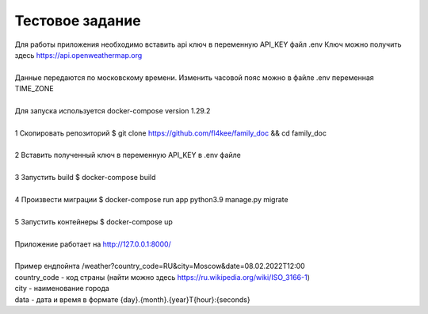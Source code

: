 ==================
Тестовое задание
==================
| Для работы приложения необходимо вставить api ключ в переменную API_KEY файл .env Ключ можно получить здесь https://api.openweathermap.org 
|
| Данные передаются по московскому времени. Изменить часовой пояс можно в файле .env переменная TIME_ZONE
|
| Для запуска используется docker-compose version 1.29.2
|
| 1 Скопировать репозиторий $ git clone https://github.com/fl4kee/family_doc && cd family_doc
|
| 2 Вставить полученный ключ в переменную API_KEY в .env файле
|
| 3 Запустить build $ docker-compose build
|
| 4 Произвести миграции $ docker-compose run app python3.9 manage.py migrate
|  
| 5 Запустить контейнеры $ docker-compose up
|
| Приложение работает на http://127.0.0.1:8000/
| 
| Пример ендпойнта /weather?country_code=RU&city=Moscow&date=08.02.2022T12:00 
| country_code - код страны (найти можно здесь https://ru.wikipedia.org/wiki/ISO_3166-1)
| city - наименование города
| data - дата и время в формате {day}.{month}.{year}T{hour}:{seconds}

